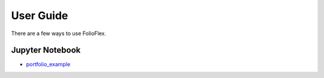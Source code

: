 User Guide
==========

There are a few ways to use FolioFlex.

Jupyter Notebook
----------------
* `portfolio_example <https://nbviewer.jupyter.org/github/jkoestner/folioflex/blob/main/notebook/portfolio_example.ipynb>`_
